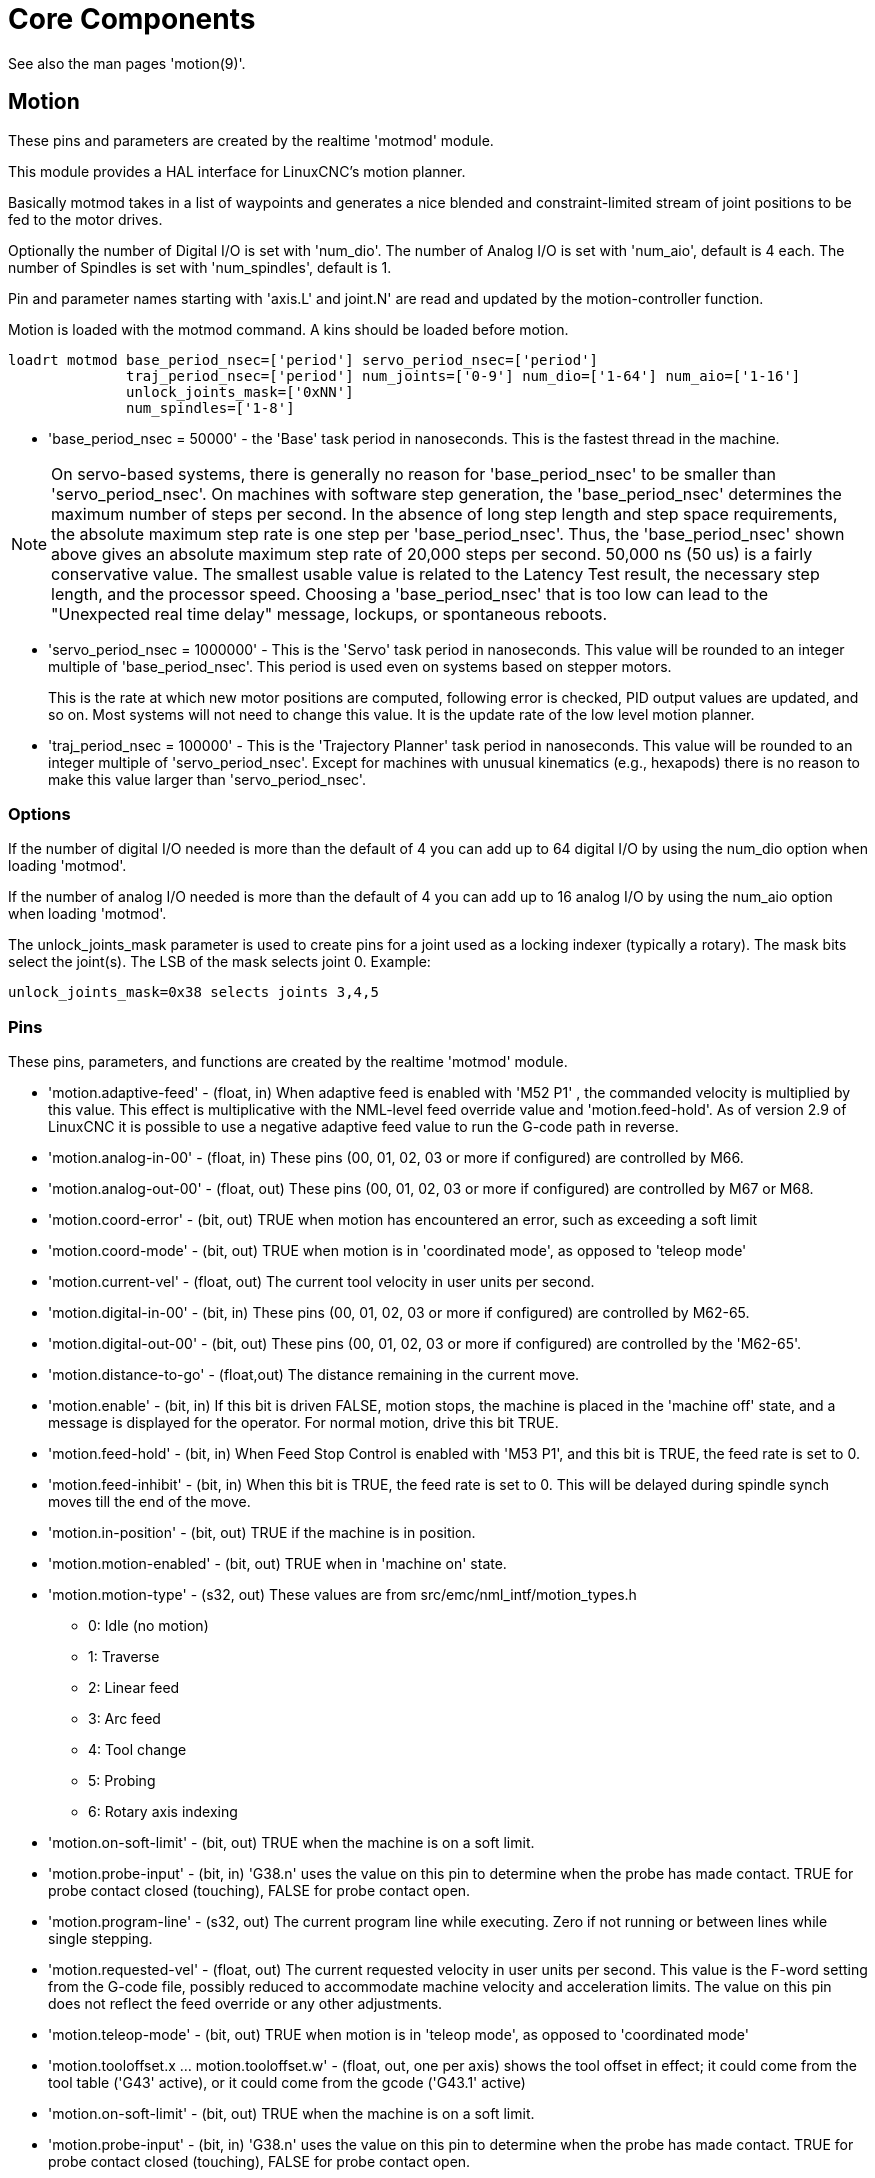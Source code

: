 :lang: en

[[cha:core-components]]
= Core Components(((Core components)))

See also the man pages 'motion(9)'.

[[sec:motion]]
== Motion(((Motion)))

These pins and parameters are created by the realtime 'motmod' module.

This module provides a HAL interface for LinuxCNC's motion planner.

Basically motmod takes in a list of waypoints and generates a nice
blended and constraint-limited stream of joint positions to be fed to
the motor drives.

Optionally the number of Digital I/O is set with 'num_dio'.
The number of Analog I/O is set with 'num_aio', default is 4 each.
The number of Spindles is set with 'num_spindles', default is 1.

Pin and parameter names starting with 'axis.L' and joint.N' are read and
updated by the motion-controller function.

Motion is loaded with the motmod command. A kins should be loaded before
motion.

----
loadrt motmod base_period_nsec=['period'] servo_period_nsec=['period']
              traj_period_nsec=['period'] num_joints=['0-9'] num_dio=['1-64'] num_aio=['1-16']
              unlock_joints_mask=['0xNN']
              num_spindles=['1-8']
----

* 'base_period_nsec = 50000' - the 'Base' task period in nanoseconds.
  This is the fastest thread in the machine.

[NOTE]
On servo-based systems, there is generally no reason for
'base_period_nsec' to be smaller than 'servo_period_nsec'.
On machines with software step generation, the 'base_period_nsec'
determines the maximum number of steps per second. In the absence of
long step length and step space requirements, the absolute maximum step
rate is one step per 'base_period_nsec'. Thus, the 'base_period_nsec' shown
above gives an absolute maximum step rate of 20,000 steps per
second. 50,000 ns (50 us) is a fairly conservative value.
The smallest usable value is related to the Latency Test result, the
necessary step length, and the processor speed.
Choosing a 'base_period_nsec' that is too low can lead to the "Unexpected
real time delay" message, lockups, or spontaneous reboots.

* 'servo_period_nsec = 1000000' - This is the 'Servo' task period in
  nanoseconds. This value will be rounded to an integer multiple of
  'base_period_nsec'. This period is used even on systems based on
  stepper motors.
+
This is the rate at which new motor positions are computed, following
error is checked, PID output values are updated, and so on.
Most systems will not need to change this value. It is the update rate
of the low level motion planner.

* 'traj_period_nsec = 100000' - This is the 'Trajectory Planner'
  task period in nanoseconds. This value will be rounded to an integer
  multiple of 'servo_period_nsec'. Except for machines with unusual
  kinematics (e.g., hexapods) there is no reason to make this value larger
  than 'servo_period_nsec'.

=== Options

If the number of digital I/O needed is more than the default of 4 you
can add up to 64 digital I/O by using the num_dio option when loading 'motmod'.

If the number of analog I/O needed is more than the default of 4 you
can add up to 16 analog I/O by using the num_aio option when loading 'motmod'.

The unlock_joints_mask parameter is used to create pins for a joint used
as a locking indexer (typically a rotary).  The mask bits select the
joint(s).  The LSB of the mask selects joint 0.
Example:

----
unlock_joints_mask=0x38 selects joints 3,4,5
----


[[sec:motion-pins]]
=== Pins(((motion (HAL pins))))

These pins, parameters, and functions are created by the realtime 'motmod'
module.

* 'motion.adaptive-feed' - (float, in) When adaptive feed is enabled with 'M52 P1' , the
  commanded velocity is multiplied by this value. This effect is
  multiplicative with the NML-level feed override value and
  'motion.feed-hold'. As of version 2.9 of LinuxCNC it is possible to
  use a negative adaptive feed value to run the G-code path in reverse.
* 'motion.analog-in-00' -
  (float, in) These pins (00, 01, 02, 03 or more if configured) are
  controlled by M66.
* 'motion.analog-out-00' -
  (float, out) These pins (00, 01, 02, 03 or more if configured) are
  controlled by M67 or M68.
* 'motion.coord-error' -
  (bit, out) TRUE when motion has encountered an error, such as
  exceeding a soft limit
* 'motion.coord-mode' -
  (bit, out) TRUE when motion is in 'coordinated mode', as opposed to
  'teleop mode'
* 'motion.current-vel' -
  (float, out) The current tool velocity in user units per second.
* 'motion.digital-in-00' -
  (bit, in) These pins (00, 01, 02, 03 or more if configured) are
  controlled by M62-65.
* 'motion.digital-out-00' -
  (bit, out) These pins (00, 01, 02, 03 or more if configured) are
  controlled by the 'M62-65'.
* 'motion.distance-to-go' -
  (float,out) The distance remaining in the current move.
* 'motion.enable' -
  (bit, in) If this bit is driven FALSE, motion stops, the machine is
  placed in the 'machine off' state, and a message is displayed for the
  operator. For normal motion, drive this bit TRUE.
* 'motion.feed-hold' -
  (bit, in) When Feed Stop Control is enabled with 'M53 P1', and this
  bit is TRUE, the feed rate is set to 0.
* 'motion.feed-inhibit' -
  (bit, in) When this bit is TRUE, the feed rate is set to 0.
  This will be delayed during spindle synch moves till the end of the move.
* 'motion.in-position' -
  (bit, out) TRUE if the machine is in position.
* 'motion.motion-enabled' -
  (bit, out) TRUE when in 'machine on' state.
* 'motion.motion-type' -
  (s32, out) These values are from src/emc/nml_intf/motion_types.h
  - 0: Idle (no motion)
  - 1: Traverse
  - 2: Linear feed
  - 3: Arc feed
  - 4: Tool change
  - 5: Probing
  - 6: Rotary axis indexing
* 'motion.on-soft-limit' - (bit, out) TRUE when the machine is on a soft limit.
* 'motion.probe-input' - (bit, in)
  'G38.n' uses the value on this pin to determine when the probe has made contact.
  TRUE for probe contact closed (touching), FALSE for probe contact open.
* 'motion.program-line' - (s32, out) The current program line while executing.
  Zero if not running or between lines while single stepping.
* 'motion.requested-vel' - (float, out)
  The current requested velocity in user units per second.
  This value is the F-word setting from the G-code file, possibly reduced to accommodate machine velocity and acceleration limits.
  The value on this pin does not reflect the feed override or any other adjustments.
* 'motion.teleop-mode' - (bit, out) TRUE when motion is in 'teleop mode', as opposed to 'coordinated mode'
* 'motion.tooloffset.x ... motion.tooloffset.w' - (float, out, one per axis) shows the tool offset in effect;
  it could come from the tool table ('G43' active), or it could come from the gcode ('G43.1' active)
* 'motion.on-soft-limit' -
  (bit, out) TRUE when the machine is on a soft limit.
* 'motion.probe-input' -
  (bit, in) 'G38.n'  uses the value on this pin to determine when the
  probe has made contact.
  TRUE for probe contact closed (touching),
  FALSE for probe contact open.
* 'motion.program-line' -
  (s32, out) The current program line while executing. Zero if not
  running or between lines while single stepping.
* 'motion.requested-vel' -
  (float, out) The current requested velocity in user units per
  second.  This value is the F-word setting from the G-code file,
  possibly reduced to accommodate machine velocity and acceleration
  limits. The value on this pin does not reflect the feed override or
  any other adjustments.
* 'motion.teleop-mode' -
  (bit, out) TRUE when motion is in 'teleop mode', as opposed to
  'coordinated mode'
* 'motion.tooloffset.x ... motion.tooloffset.w' -
  (float, out, one per axis) shows the tool offset in effect;
  it could come from the tool table ('G43' active), or it could
  come from the G-code ('G43.1' active)

=== Parameters

Many of these parameters serve as debugging aids, and are subject to
change or removal at any time.

* 'motion-command-handler.time' - (s32, RO)
* 'motion-command-handler.tmax' - (s32, RW)
* 'motion-controller.time' - (s32, RO)
* 'motion-controller.tmax' - (s32, RW)
* 'motion.debug-bit-0' - (bit, RO) This is used for debugging purposes.
* 'motion.debug-bit-1' - (bit, RO) This is used for debugging purposes.
* 'motion.debug-float-0' - (float, RO) This is used for debugging purposes.
* 'motion.debug-float-1' - (float, RO) This is used for debugging purposes.
* 'motion.debug-float-2' - (float, RO) This is used for debugging purposes.
* 'motion.debug-float-3' - (float, RO) This is used for debugging purposes.
* 'motion.debug-s32-0' - (s32, RO) This is used for debugging purposes.
* 'motion.debug-s32-1' - (s32, RO) This is used for debugging purposes.
* 'motion.servo.last-period' - (u32, RO) The number of CPU cycles between invocations of the servo
  thread. Typically, this number divided by the CPU speed gives the time
  in seconds, and can be used to determine whether the realtime motion
  controller is meeting its timing constraints
* 'motion.servo.last-period-ns' - (float, RO)

=== Functions

Generally, these functions are both added to the servo-thread in the
order shown.

* 'motion-command-handler' - Processes motion commands coming from user space
* 'motion-controller' - Runs the LinuxCNC motion controller

== Spindle
Linuxcnc can control upto eight spindles. +
Motion will produce the following pins: +
The 'N' will be the integer of the spindle number. (0-7) +

[[sec:spindle-pins]]
=== Pins(((spindle (HAL pins))))

* 'spindle.N.at-speed' - (bit, in)
  Motion will pause until this pin is TRUE, under the following conditions:
** before the first feed move after each spindle start or speed change;
** before the start of every chain of spindle-synchronized moves;
** and if in CSS mode, at every rapid to feed transition. +
  This input can be used to ensure that the spindle is up to speed before starting a cut, or that a lathe spindle in CSS mode has
  slowed down after a large to small facing pass before starting the next pass at the large diameter.
  Many VFDs have an 'at speed' output.
  Otherwise, it is easy to generate this signal with the 'HAL near' component, by comparing requested and actual spindle speeds.

Many of these parameters serve as debugging aids, and are subject to
change or removal at any time.

* 'motion-command-handler.time' - (s32, RO)
* 'motion-command-handler.tmax' - (s32, RW)
* 'motion-controller.time' - (s32, RO)
* 'motion-controller.tmax' - (s32, RW)
* 'motion.debug-bit-0' - (bit, RO) This is used for debugging purposes.
* 'motion.debug-bit-1' - (bit, RO) This is used for debugging purposes.
* 'motion.debug-float-0' - (float, RO) This is used for debugging purposes.
* 'motion.debug-float-1' - (float, RO) This is used for debugging purposes.
* 'motion.debug-float-2' - (float, RO) This is used for debugging purposes.
* 'motion.debug-float-3' - (float, RO) This is used for debugging purposes.
* 'motion.debug-s32-0' - (s32, RO) This is used for debugging purposes.
* 'motion.debug-s32-1' - (s32, RO) This is used for debugging purposes.
* 'motion.servo.last-period' - (u32, RO) The number of CPU cycles between
  invocations of the servo thread. Typically, this number divided by the
  CPU speed gives the time in seconds, and can be used to determine whether
  the realtime motion controller is meeting its timing constraints
* 'motion.servo.last-period-ns' - (float, RO)

=== Functions

Generally, these functions are both added to the servo-thread in the
order shown.

* 'motion-command-handler' - Processes motion commands coming from user space
* 'motion-controller' - Runs the LinuxCNC motion controller

== Spindle

Linuxcnc can control up to eight spindles.

Motion will produce the following pins (the 'N' being the integer of the
spindle number, 0-7):

[[sec:spindle-pins]]
=== Pins(((spindle (HAL pins))))

* 'spindle.N.at-speed' - (bit, in)
  Motion will pause until this pin is TRUE, under the following conditions:
** before the first feed move after each spindle start or speed change;
** before the start of every chain of spindle-synchronized moves;
** and if in CSS mode, at every rapid to feed transition. +
   This input can be used to ensure that the spindle is up to speed before
   starting a cut, or that a lathe spindle in CSS mode has slowed down
   after a large to small facing pass before starting the next pass at
   the large diameter.
   Many VFDs have an 'at speed' output.
   Otherwise, it is easy to generate this signal with the 'HAL near'
   component, by comparing requested and actual spindle speeds.
* 'spindle.N.brake' -
  (bit, out) TRUE when the spindle brake should be applied.
* 'spindle.N.forward' -
  (bit, out) TRUE when the spindle should rotate forward.
* 'spindle.N.index-enable' -
  (bit, I/O) For correct operation of spindle synchronized moves, this
  pin must be hooked to the index-enable pin of the spindle encoder.
* 'spindle.N.inhibit' -
  (bit, in) When this bit is TRUE, the spindle speed is set to 0.
* 'spindle.N.on' -
  (bit, out) TRUE when spindle should rotate.
* 'spindle.N.reverse' -
  (bit, out) TRUE when the spindle should rotate backward
* 'spindle.N.revs' -
  (float, in) For correct operation of spindle synchronized moves, this
  signal must be hooked to the position pin of the spindle encoder. The
  spindle encoder position should be scaled such that spindle-revs
  increases by 1.0 for each rotation of the spindle in the clockwise
  ('M3') direction.
* 'spindle.N.speed-in' -
  (float, in) Feedback of actual spindle speed in rotations per second.
  This is used by feed-per-revolution motion ('G95'). If your spindle
  encoder driver does not have a velocity output, you
  can generate a suitable one by sending the spindle position through a
  'ddt' component.  If you do not have a spindle encoder, you can loop
  back 'spindle.N.speed-out-rps'.
* 'spindle.N.speed-out' -
  (float, out) Commanded spindle speed in rotations per minute. Positive
  for spindle forward ('M3'), negative for spindle reverse ('M4').
* 'spindle.N.speed-out-abs' -
  (float, out) Commanded spindle speed in rotations per minute. This will
  always be a positive number.
* 'spindle.N.speed-out-rps' -
  (float, out) Commanded spindle speed in rotations per second. Positive
  for spindle forward ('M3'), negative for spindle reverse ('M4').
* 'spindle.N.speed-out-rps-abs' -
  (float, out) Commanded spindle speed in rotations per second. This will
  always be a positive number.
* 'spindle.N.orient-angle' -
  (float,out) Desired spindle orientation for M19. Value of the
  M19 R word parameter plus the value of the [RS274NGC]ORIENT_OFFSET ini
  parameter.
* 'spindle.N.orient-mode' -
  (s32,out) Desired spindle rotation mode M19. Default 0.
* 'spindle.N.orient' -
  (out,bit)
  Indicates start of spindle orient cycle. Set by M19. Cleared by any of M3,M4,M5.
  If spindle-orient-fault is not zero during spindle-orient
  true, the M19 command fails with an error message.
* 'spindle.N.is-oriented' -
  (in, bit) Acknowledge pin for spindle-orient. Completes orient
  cycle. If spindle-orient was true when spindle-is-oriented was
  asserted, the spindle-orient pin is cleared and the
  spindle-locked pin is asserted. Also, the spindle-brake pin is asserted.
* 'spindle.N.orient-fault' -
  (s32, in) Fault code input for orient cycle. Any value other
  than zero  will cause the orient cycle to abort.
* 'spindle.N.lock' -
	(bit, out) Spindle orient complete pin. Cleared by any of M3,M4,M5.

.HAL pin usage for M19 orient spindle
Conceptually the spindle is in one of the following modes:

- rotation mode (the default)
- searching for desired orientation mode
- orientation complete mode.

When an M19 is executed, the spindle changes to 'searching for desired
orientation', and the `spindle.N.orient` HAL pin is asserted.
The desired target position is specified by the `spindle.N.orient-angle`
and `spindle.N.orient-fwd` pins and driven by the M19 R and P parameters.

The HAL support logic is expected to react to `spindle.N.orient` by
moving the spindle to the desired position. When this is complete, the
HAL logic is expected to acknowledge this by asserting the `spindle.N.is-oriented` pin.

Motion then acknowledges this by deasserting the `spindle.N.orient` pin
and asserts the `spindle.N.locked` pin to indicate 'orientation complete' mode.
It also raises the `spindle.N.brake` pin. The spindle now is in 'orientation complete' mode.

If, during `spindle.N.orient` being true, and `spindle.N.is-oriented` not
yet asserted the `spindle.N.orient-fault` pin has a value other than
zero, the M19 command is aborted, a message including the fault code
is displayed, and the motion queue is flushed.
The spindle reverts to rotation mode.

Also, any of the M3,M4 or M5 commands cancel
either 'searching for desired orientation' or 'orientation complete' mode.
This is indicated by deasserting both the `spindle-orient` and `spindle-locked` pins.

The `spindle-orient-mode` pin reflects the M19 P word and shall be
interpreted as follows:

- 0: rotate clockwise or counterclockwise for smallest angular movement
- 1: always rotate clockwise
- 2: always rotate counterclockwise

It can be used with the `orient` HAL component which provides a PID
command value based on spindle encoder position, `spindle-orient-angle`
and `spindle-orient-mode`.

== Axis and Joint Pins and Parameters

These pins and parameters are created by the realtime 'motmod'
module.  [In 'trivial kinematics' machines, there is a one-to-one
correspondence between joints and axes.]
They are read and updated by the 'motion-controller' function.

See the motion man page 'motion(9)' for details on the pins and parameters.

== iocontrol

iocontrol - accepts NML I/O commands, interacts with HAL in userspace.

The signals are turned on and off in userspace - if you have strict
timing requirements or simply need more i/o, consider using the realtime
synchronized i/o provided by <<sec:motion,motion>> instead.

=== Pins (((iocontrol (HAL pins))))

* 'iocontrol.0.coolant-flood' - (bit, out) TRUE when flood coolant is requested.
* 'iocontrol.0.coolant-mist' - (bit, out) TRUE when mist coolant is requested.
* 'iocontrol.0.emc-enable-in' - (bit, in) Should be driven FALSE when an external E-Stop condition exists.
* 'iocontrol.0.lube' - (bit, out) TRUE when lube is commanded.
* 'iocontrol.0.lube_level' - (bit, in) Should be driven TRUE when lube level is high enough.
* 'iocontrol.0.tool-change' - (bit, out) TRUE when a tool change is requested.
* 'iocontrol.0.tool-changed' - (bit, in) Should be driven TRUE when a tool change is completed.
* 'iocontrol.0.tool-number' - (s32, out) The current tool number.
* 'iocontrol.0.tool-prep-number' - (s32, out) The number of the next tool, from the RS274NGC T-word.
* 'iocontrol.0.tool-prepare' - (bit, out) TRUE when a tool prepare is requested.
* 'iocontrol.0.tool-prepared' - (bit, in) Should be driven TRUE when a tool prepare is completed.
* 'iocontrol.0.user-enable-out' - (bit, out) FALSE when an internal E-Stop condition exists.
* 'iocontrol.0.user-request-enable' - (bit, out) TRUE when the user has requested that E-Stop be cleared.

== ini settings

A number of ini settings are made available as hal input pins.

=== Pins (((ini settings (HAL pins))))

N refers to a joint number, L refers to an axis letter

* 'ini.N.ferror' - (float, in) [JOINT_N]FERROR
* 'ini.N.min_ferror' - (float, in) [JOINT_N]MIN_FERROR
* 'ini.N.backlash' - (float, in) [JOINT_N]BACKLASH
* 'ini.N.min_limit' - (float, in) [JOINT_N]MIN_LIMIT
* 'ini.N.max_limit' - (float, in) [JOINT_N]MAX_LIMIT
* 'ini.N.max_velocity' - (float, in) [JOINT_N]MAX_VELOCITY
* 'ini.N.max_acceleration' - (float, in) [JOINT_N]MAX_ACCELERATION
* 'ini.N.home' - (float, in) [JOINT_N]HOME
* 'ini.N.home_offset' - (float, in) [JOINT_N]HOME_OFFSET
* 'ini.N.home_offset' - (s32, in) [JOINT_N]HOME_SEQUENCE
* 'ini.L.min_limit' - (float, in) [AXIS_L]MIN_LIMIT
* 'ini.L.max_limit' - (float, in) [AXIS_L]MAX_LIMIT
* 'ini.L.max_velocity' - (float, in) [AXIS_L]MAX_VELOCITY
* 'ini.L.max_acceleration' - (float, in) [AXIS_L]MAX_ACCELERATION

[NOTE]
The per-axis min_limit and max_limit pins are honored continuously after homing.
The  per-axis ferror and min_ferror pins are honored when the machine is on and
not in position.
The  per-axis max_velocity and max_acceleration pins are sampled when the
machine is on and the motion_state is free (homing or jogging) but are not
sampled when in a program is running (auto mode) or in mdi mode.  Consequently,
changing the pin values when a program is running will not have effect until
the program is stopped and the motion_state is again free.

* 'ini.traj_arc_blend_enable' - (bit, in) [TRAJ]ARC_BLEND_ENABLE
* 'ini.traj_arc_blend_fallback_enable' - (bit, in) [TRAJ]ARC_BLEND_FALLBACK_ENABLE
* 'ini.traj_arc_blend_gap_cycles' - (float, in) [TRAJ]ARC_BLEND_GAP_CYCLES
* 'ini.traj_arc_blend_optimization_depth' - (float, in) [TRAJ]ARC_BLEND_OPTIMIZATION_DEPTH
* 'ini.traj_arc_blend_ramp_freq' - (float, in) [TRAJ]ARC_BLEND_RAMP_FREQ

[NOTE]
The traj_arc_blend pins are sampled continuously but changing pin values
while a program is running may not have immediate effect due to queueing
of commands.

* 'ini.traj_default_acceleration' - (float, in) [TRAJ]DEFAULT_ACCELERATION
* 'ini.traj_default_velocity' - (float, in) [TRAJ]DEFAULT_VELOCITY
* 'ini.traj_max_acceleration' - (float, in) [TRAJ]MAX_ACCELERATION
